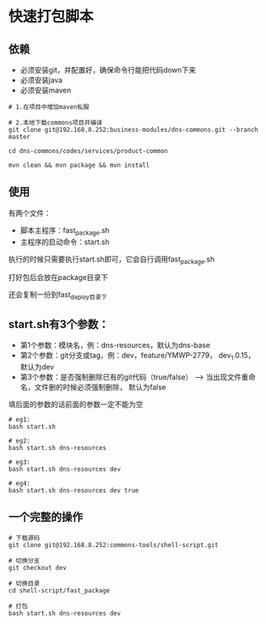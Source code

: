 * 快速打包脚本
**   依赖
 * 必须安装git，并配置好，确保命令行能把代码down下来
 * 必须安装java
 * 必须安装maven
#+begin_src shell
    # 1.在项目中增加maven私服
  
    # 2.本地下载commons项目并编译
    git clone git@192.168.8.252:business-modules/dns-commons.git --branch master
  
    cd dns-commons/codes/services/product-common
  
    mvn clean && mvn package && mvn install
#+end_src
** 使用
 有两个文件：

 - 脚本主程序：fast_package.sh
 - 主程序的启动命令：start.sh


 执行的时候只需要执行start.sh即可，它会自行调用fast_package.sh

 打好包后会放在package目录下

 还会复制一份到fast_deploy目录下
** start.sh有3个参数：

 - 第1个参数：模块名，例：dns-resources，默认为dns-base
 - 第2个参数：git分支或tag，例：dev，feature/YMWP-2779， dev_1.0.15， 默认为dev
 - 第3个参数：是否强制删除已有的git代码（true/false） --> 当出现文件重命名，文件删的时候必须强制删除， 默认为false
 填后面的参数的话前面的参数一定不能为空
#+begin_src shell
  # eg1:
  bash start.sh

  # eg2:
  bash start.sh dns-resources

  # eg3:
  bash start.sh dns-resources dev

  # eg4:
  bash start.sh dns-resources dev true
#+end_src
** 一个完整的操作
   #+begin_src shell
    # 下载源码
    git clone git@192.168.8.252:commons-tools/shell-script.git

    # 切换分支
    git checkout dev

    # 切换目录
    cd shell-script/fast_package

    # 打包
    bash start.sh dns-resources dev

   #+end_src
